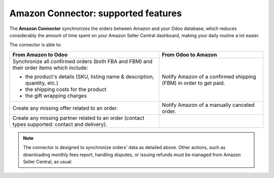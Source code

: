 ====================================
Amazon Connector: supported features
====================================

The **Amazon Connector** synchronizes the orders between Amazon and your Odoo database, which
reduces considerably the amount of time spent on your Amazon Seller Central dashboard, making your
daily routine a lot easier.

The connector is able to:

+--------------------------------------------------+----------------------------------------+
| From Amazon to Odoo                              | From Odoo to Amazon                    |
+==================================================+========================================+
| Synchronize all confirmed orders (both FBA and   | Notify Amazon of a confirmed shipping  |
| FBM) and their order items which include:        | (FBM) in order to get paid.            |
|                                                  |                                        |
| - the product's details (SKU, listing name &     |                                        |
|   description, quantity, etc.)                   |                                        |
| - the shipping costs for the product             |                                        |
| - the gift wrapping charges                      |                                        |
+--------------------------------------------------+----------------------------------------+
| Create any missing offer related to an order.    | Notify Amazon of a manually canceled   |
|                                                  | order.                                 |
|                                                  |                                        |
|                                                  | .. todo:: dropped in 13.1+             |
+--------------------------------------------------+----------------------------------------+
| Create any missing partner related to an order   |                                        |
| (contact types supported: contact and delivery). |                                        |
+--------------------------------------------------+----------------------------------------+

.. note::
   The connector is designed to synchronize orders' data as detailed above. Other actions, such as
   downloading monthly fees report, handling disputes, or issuing refunds must be managed from
   Amazon Seller Central, as usual.


.. seealso::
   - :doc:`setup`
   - :doc:`manage`

